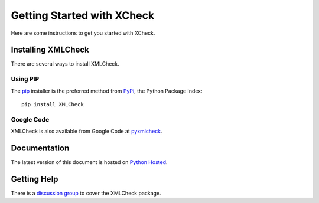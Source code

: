 .. _getting_started:

Getting Started with XCheck
===========================

Here are some instructions to get you started with XCheck.

Installing XMLCheck
-------------------

There are several ways to install XMLCheck.

Using PIP
*********

The `pip <http://www.pip-installer.org/en/latest/index.html>`_ installer is
the preferred method from `PyPi <http://pypi.python.org/pypi>`_, the Python
Package Index::

    pip install XMLCheck

Google Code
***********

XMLCheck is also available from Google Code at `pyxmlcheck
<https://code.google.com/p/pyxmlcheck/>`_.


Documentation
-------------

The latest version of this document is hosted on `Python Hosted
<http://pythonhosted.org/XMLCheck/>`_.

Getting Help
------------

There is a `discussion group
<http://groups.google.com/group/pyxmlcheck-discuss>`_ to cover the XMLCheck
package.


